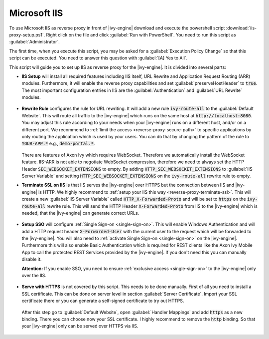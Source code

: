 .. _reverse-proxy-iis:

Microsoft IIS
=============

To use Microsoft IIS as reverse proxy in front of |ivy-engine| download and
execute the powershell script :download:`iis-proxy-setup.ps1`. Right click
on the file and click :guilabel:`Run with PowerShell`. You need to run this
script as :guilabel:`Administrator`.

The first time, when you execute this script, you may be asked for a
:guilabel:`Execution Policy Change` so that this script can be executed. You
need to answer this question with :guilabel:`[A] Yes to All`.

This script will guide you to set up IIS as reverse proxy for the |ivy-engine|.
It is divided into several parts:

* **IIS Setup** will install all required features including IIS itself, URL
  Rewrite and Application Request Routing (ARR) modules. Furthermore, it will
  enable the reverse proxy capabilities and set :guilabel:`preserveHostHeader`
  to :code:`true`. The most important configuration entries in IIS are the
  :guilabel:`Authentication` and :guilabel:`URL Rewrite` modules.

  .. figure:: /_images/iis/iis-overview.png

* **Rewrite Rule** configures the rule for URL rewriting. It will add a new rule
  :code:`ivy-route-all` to the :guilabel:`Default Website`. This will route all
  traffic to the |ivy-engine| which runs on the same host at
  :code:`http://localhost:8080`. You may adjust this rule according to your
  needs when your |ivy-engine| runs on a different host, and/or on a different
  port. We recommend to :ref:`limit the access <reverse-proxy-secure-path>` to
  specific applications by only routing the application which is used by your
  users. You can do that by changing the pattern of the rule to
  :code:`YOUR-APP.*` e.g., :code:`demo-portal.*`.

  .. figure:: /_images/iis/iis-url-rewrite.png

  There are features of Axon Ivy which requires WebSocket. Therefore we automatically
  install the WebSocket feature. IIS-ARR is not able to negotiate WebSocket compression,
  therefore we need to always set the HTTP Header :code:`SEC_WEBSOCKET_EXTENSIONS` to empty.
  By adding :code:`HTTP_SEC_WEBSOCKET_EXTENSIONS` to :guilabel:`IIS Server Variable` and
  setting :code:`HTTP_SEC_WEBSOCKET_EXTENSIONS` on the :code:`ivy-route-all` rewrite rule to empty.


* **Terminate SSL on IIS** is that IIS serves the |ivy-engine| over HTTPS
  but the connection between IIS and |ivy-engine| is HTTP. We highly recommend
  to :ref:`setup your IIS this way <reverse-proxy-terminate-ssl>`. This will
  create a new :guilabel:`IIS Server Variable` called :code:`HTTP_X-Forwarded-Proto` and
  will be set to :code:`https` on the :code:`ivy-route-all` rewrite rule.
  This will send the HTTP Header :code:`X-Forwarded-Proto` from IIS to the |ivy-engine|
  which is needed, that the |ivy-engine| can generate correct URLs.

  .. figure:: /_images/iis/iis-terminate-ssl-server-variable.png

  .. figure:: /_images/iis/iis-terminate-ssl-port.png

* **Setup SSO** will configure :ref:`Single Sign-on <single-sign-on>`. This will
  enable Windows Authentication and will add a HTTP request header
  :code:`X-Forwarded-User` with the current user to the request which will be
  forwarded to the |ivy-engine|. You will also need to :ref:`activate Single
  Sign-on <single-sign-on>` on the |ivy-engine|. Furthermore this will also
  enable Basic Authentication which is required for REST clients like the
  Axon Ivy Mobile App to call the protected REST Services provided by the
  |ivy-engine|. If you don't need this you can manually disable it.

  **Attention:** If you enable SSO, you need to ensure :ref:`exclusive access <single-sign-on>`
  to the |ivy-engine| only over the IIS.

  .. figure:: /_images/iis/iis-authentication.png

* **Serve with HTTPS** is not covered by this script. This needs to be done manually.
  First of all you need to install a SSL certificate. This can be done on server level
  in section :guilabel:`Server Certificate`. Import your SSL certificate there or you
  can generate a self-signed certificate to try out HTTPS.

  .. figure:: /_images/iis/iis-https-certificate.png

  After this step go to :guilabel:`Default Website`, open :guilabel:`Handler Mappings`
  and add :code:`https` as a new binding. There you can choose now your SSL certificate.
  I highly recommend to remove the :code:`http` binding. So that your |ivy-engine|
  only can be served over HTTPS via IIS.

  .. figure:: /_images/iis/iis-https-binding.png
